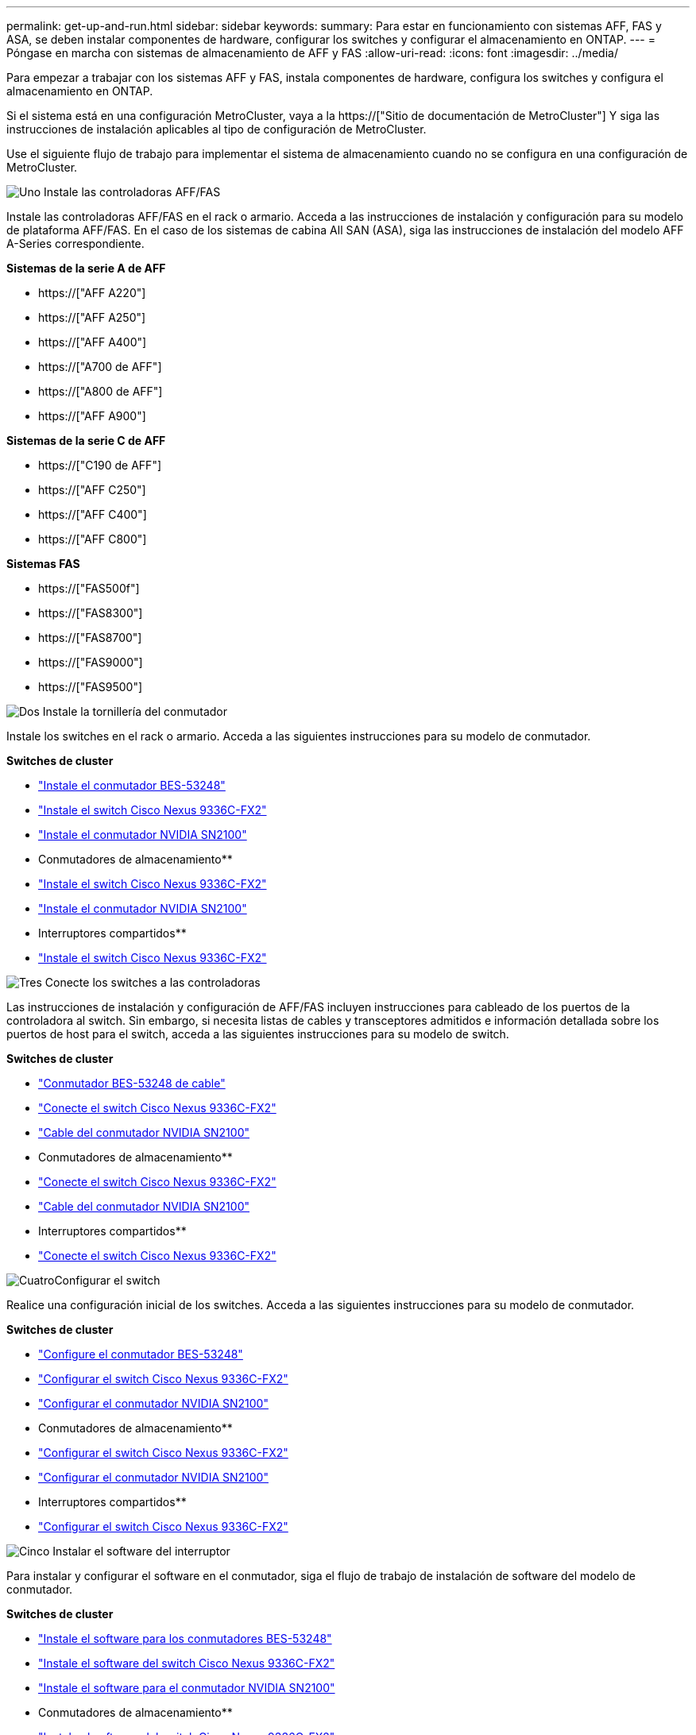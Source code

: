 ---
permalink: get-up-and-run.html 
sidebar: sidebar 
keywords:  
summary: Para estar en funcionamiento con sistemas AFF, FAS y ASA, se deben instalar componentes de hardware, configurar los switches y configurar el almacenamiento en ONTAP. 
---
= Póngase en marcha con sistemas de almacenamiento de AFF y FAS
:allow-uri-read: 
:icons: font
:imagesdir: ../media/


[role="lead"]
Para empezar a trabajar con los sistemas AFF y FAS, instala componentes de hardware, configura los switches y configura el almacenamiento en ONTAP.

Si el sistema está en una configuración MetroCluster, vaya a la https://["Sitio de documentación de MetroCluster"] Y siga las instrucciones de instalación aplicables al tipo de configuración de MetroCluster.

Use el siguiente flujo de trabajo para implementar el sistema de almacenamiento cuando no se configura en una configuración de MetroCluster.

.image:https://raw.githubusercontent.com/NetAppDocs/common/main/media/number-1.png["Uno"] Instale las controladoras AFF/FAS
[role="quick-margin-para"]
Instale las controladoras AFF/FAS en el rack o armario. Acceda a las instrucciones de instalación y configuración para su modelo de plataforma AFF/FAS. En el caso de los sistemas de cabina All SAN (ASA), siga las instrucciones de instalación del modelo AFF A-Series correspondiente.

[role="quick-margin-para"]
**Sistemas de la serie A de AFF**

[role="quick-margin-list"]
* https://["AFF A220"]
* https://["AFF A250"]
* https://["AFF A400"]
* https://["A700 de AFF"]
* https://["A800 de AFF"]
* https://["AFF A900"]


[role="quick-margin-para"]
**Sistemas de la serie C de AFF**

[role="quick-margin-list"]
* https://["C190 de AFF"]
* https://["AFF C250"]
* https://["AFF C400"]
* https://["AFF C800"]


[role="quick-margin-para"]
**Sistemas FAS**

[role="quick-margin-list"]
* https://["FAS500f"]
* https://["FAS8300"]
* https://["FAS8700"]
* https://["FAS9000"]
* https://["FAS9500"]


.image:https://raw.githubusercontent.com/NetAppDocs/common/main/media/number-2.png["Dos"] Instale la tornillería del conmutador
[role="quick-margin-para"]
Instale los switches en el rack o armario. Acceda a las siguientes instrucciones para su modelo de conmutador.

[role="quick-margin-para"]
**Switches de cluster**

[role="quick-margin-list"]
* link:https://docs.netapp.com/us-en/ontap-systems-switches/switch-bes-53248/install-hardware-bes53248.html["Instale el conmutador BES-53248"]
* link:https://docs.netapp.com/us-en/ontap-systems-switches/switch-cisco-9336c-fx2/install-switch-9336c-cluster.html["Instale el switch Cisco Nexus 9336C-FX2"]
* link:https://docs.netapp.com/us-en/ontap-systems-switches/switch-nvidia-sn2100/install-hardware-sn2100-cluster.html["Instale el conmutador NVIDIA SN2100"]


[role="quick-margin-para"]
** Conmutadores de almacenamiento**

[role="quick-margin-list"]
* link:https://docs.netapp.com/us-en/ontap-systems-switches/switch-cisco-9336c-fx2-storage/install-9336c-storage.html["Instale el switch Cisco Nexus 9336C-FX2"]
* link:https://docs.netapp.com/us-en/ontap-systems-switches/switch-nvidia-sn2100/install-hardware-sn2100-storage.html["Instale el conmutador NVIDIA SN2100"]


[role="quick-margin-para"]
** Interruptores compartidos**

[role="quick-margin-list"]
* link:https://docs.netapp.com/us-en/ontap-systems-switches/switch-cisco-9336c-fx2-shared/install-9336c-shared.html["Instale el switch Cisco Nexus 9336C-FX2"]


.image:https://raw.githubusercontent.com/NetAppDocs/common/main/media/number-3.png["Tres"] Conecte los switches a las controladoras
[role="quick-margin-para"]
Las instrucciones de instalación y configuración de AFF/FAS incluyen instrucciones para cableado de los puertos de la controladora al switch. Sin embargo, si necesita listas de cables y transceptores admitidos e información detallada sobre los puertos de host para el switch, acceda a las siguientes instrucciones para su modelo de switch.

[role="quick-margin-para"]
**Switches de cluster**

[role="quick-margin-list"]
* link:https://docs.netapp.com/us-en/ontap-systems-switches/switch-bes-53248/configure-reqs-bes53248.html#configuration-requirements["Conmutador BES-53248 de cable"]
* link:https://docs.netapp.com/us-en/ontap-systems-switches/switch-cisco-9336c-fx2/setup-worksheet-9336c-cluster.html["Conecte el switch Cisco Nexus 9336C-FX2"]
* link:https://docs.netapp.com/us-en/ontap-systems-switches/switch-nvidia-sn2100/cabling-considerations-sn2100-cluster.html["Cable del conmutador NVIDIA SN2100"]


[role="quick-margin-para"]
** Conmutadores de almacenamiento**

[role="quick-margin-list"]
* link:https://docs.netapp.com/us-en/ontap-systems-switches/switch-cisco-9336c-fx2-storage/setup-worksheet-9336c-storage.html["Conecte el switch Cisco Nexus 9336C-FX2"]
* link:https://docs.netapp.com/us-en/ontap-systems-switches/switch-nvidia-sn2100/cabling-considerations-sn2100-storage.html["Cable del conmutador NVIDIA SN2100"]


[role="quick-margin-para"]
** Interruptores compartidos**

[role="quick-margin-list"]
* link:https://docs.netapp.com/us-en/ontap-systems-switches/switch-cisco-9336c-fx2-shared/cable-9336c-shared.html["Conecte el switch Cisco Nexus 9336C-FX2"]


.image:https://raw.githubusercontent.com/NetAppDocs/common/main/media/number-4.png["Cuatro"]Configurar el switch
[role="quick-margin-para"]
Realice una configuración inicial de los switches. Acceda a las siguientes instrucciones para su modelo de conmutador.

[role="quick-margin-para"]
**Switches de cluster**

[role="quick-margin-list"]
* link:https://docs.netapp.com/us-en/ontap-systems-switches/switch-bes-53248/configure-install-initial.html["Configure el conmutador BES-53248"]
* link:https://docs.netapp.com/us-en/ontap-systems-switches/switch-cisco-9336c-fx2/setup-switch-9336c-cluster.html["Configurar el switch Cisco Nexus 9336C-FX2"]
* link:https://docs.netapp.com/us-en/ontap-systems-switches/switch-nvidia-sn2100/configure-sn2100-cluster.html["Configurar el conmutador NVIDIA SN2100"]


[role="quick-margin-para"]
** Conmutadores de almacenamiento**

[role="quick-margin-list"]
* link:https://docs.netapp.com/us-en/ontap-systems-switches/switch-cisco-9336c-fx2-storage/setup-switch-9336c-storage.html["Configurar el switch Cisco Nexus 9336C-FX2"]
* link:https://docs.netapp.com/us-en/ontap-systems-switches/switch-nvidia-sn2100/configure-sn2100-storage.html["Configurar el conmutador NVIDIA SN2100"]


[role="quick-margin-para"]
** Interruptores compartidos**

[role="quick-margin-list"]
* link:https://docs.netapp.com/us-en/ontap-systems-switches/switch-cisco-9336c-fx2-shared/setup-and-configure-9336c-shared.html["Configurar el switch Cisco Nexus 9336C-FX2"]


.image:https://raw.githubusercontent.com/NetAppDocs/common/main/media/number-5.png["Cinco"] Instalar el software del interruptor
[role="quick-margin-para"]
Para instalar y configurar el software en el conmutador, siga el flujo de trabajo de instalación de software del modelo de conmutador.

[role="quick-margin-para"]
**Switches de cluster**

[role="quick-margin-list"]
* link:https://docs.netapp.com/us-en/ontap-systems-switches/switch-bes-53248/configure-software-overview-bes53248.html["Instale el software para los conmutadores BES-53248"]
* link:https://docs.netapp.com/us-en/ontap-systems-switches/switch-cisco-9336c-fx2/configure-software-overview-9336c-cluster.html["Instale el software del switch Cisco Nexus 9336C-FX2"]
* link:https://docs.netapp.com/us-en/ontap-systems-switches/switch-nvidia-sn2100/configure-software-overview-sn2100-cluster.html["Instale el software para el conmutador NVIDIA SN2100"]


[role="quick-margin-para"]
** Conmutadores de almacenamiento**

[role="quick-margin-list"]
* link:https://docs.netapp.com/us-en/ontap-systems-switches/switch-cisco-9336c-fx2-storage/configure-software-overview-9336c-storage.html["Instale el software del switch Cisco Nexus 9336C-FX2"]
* link:https://docs.netapp.com/us-en/ontap-systems-switches/switch-nvidia-sn2100/configure-software-sn2100-storage.html["Instale el software para el conmutador NVIDIA SN2100"]


[role="quick-margin-para"]
** Interruptores compartidos**

[role="quick-margin-list"]
* link:https://docs.netapp.com/us-en/ontap-systems-switches/switch-cisco-9336c-fx2-shared/configure-software-overview-9336c-shared.html["Instale el software del switch Cisco Nexus 9336C-FX2"]


.image:https://raw.githubusercontent.com/NetAppDocs/common/main/media/number-6.png["Seis"] Completar la configuración del sistema
[role="quick-margin-para"]
Una vez que haya configurado los switches y instalado el software requerido, acceda a las instrucciones de instalación y configuración para su modelo de plataforma AFF/FAS para completar la configuración del sistema. En el caso de los sistemas de cabina All SAN (ASA), siga las instrucciones de instalación del modelo AFF A-Series correspondiente.

[role="quick-margin-para"]
**Sistemas AFF**

[role="quick-margin-list"]
* https://["AFF A220"]
* https://["AFF A250"]
* https://["AFF A400"]
* https://["A700 de AFF"]
* https://["A800 de AFF"]
* https://["AFF A900"]


[role="quick-margin-para"]
**Sistemas de la serie C de AFF**

[role="quick-margin-list"]
* https://["C190 de AFF"]
* https://["AFF C250"]
* https://["AFF C400"]
* https://["AFF C800"]


[role="quick-margin-para"]
**Sistemas FAS**

[role="quick-margin-list"]
* https://["FAS500f"]
* https://["FAS8300"]
* https://["FAS8700"]
* https://["FAS9000"]
* https://["FAS9500"]


.image:https://raw.githubusercontent.com/NetAppDocs/common/main/media/number-7.png["Siete"] Configuración de ONTAP completa
[role="quick-margin-para"]
Después de instalar y configurar las controladoras y los switches AFF/FAS, debe completar la configuración del almacenamiento en ONTAP. Acceda a las siguientes instrucciones de acuerdo con la configuración de la implementación.

[role="quick-margin-list"]
* Para implementaciones de ONTAP, consulte https://["Configure ONTAP"].
* Para ver ONTAP con implementaciones de MetroCluster, consulte https://["Configuración de MetroCluster con ONTAP"].

